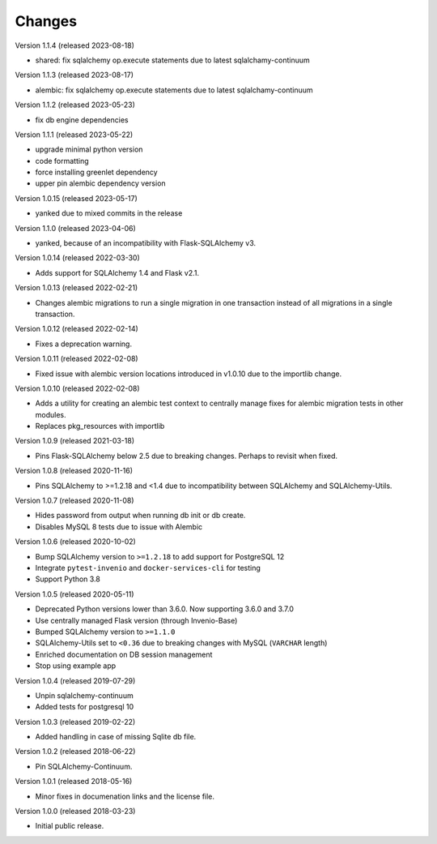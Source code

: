 ..
    This file is part of Invenio.
    Copyright (C) 2015-2023 CERN.

    Invenio is free software; you can redistribute it and/or modify it
    under the terms of the MIT License; see LICENSE file for more details.

Changes
=======

Version 1.1.4 (released 2023-08-18)

- shared: fix sqlalchemy op.execute statements due to latest sqlalchamy-continuum

Version 1.1.3 (released 2023-08-17)

- alembic: fix sqlalchemy op.execute statements due to latest sqlalchamy-continuum

Version 1.1.2 (released 2023-05-23)

- fix db engine dependencies

Version 1.1.1 (released 2023-05-22)

- upgrade minimal python version
- code formatting
- force installing greenlet dependency
- upper pin alembic dependency version

Version 1.0.15 (released 2023-05-17)

- yanked due to mixed commits in the release

Version 1.1.0 (released 2023-04-06)

- yanked, because of an incompatibility with Flask-SQLAlchemy v3.

Version 1.0.14 (released 2022-03-30)

- Adds support for SQLAlchemy 1.4 and Flask v2.1.

Version 1.0.13 (released 2022-02-21)

- Changes alembic migrations to run a single migration in one transaction
  instead of all migrations in a single transaction.

Version 1.0.12 (released 2022-02-14)

- Fixes a deprecation warning.

Version 1.0.11 (released 2022-02-08)

- Fixed issue with alembic version locations introduced in v1.0.10 due to the
  importlib change.

Version 1.0.10 (released 2022-02-08)

- Adds a utility for creating an alembic test context to centrally manage
  fixes for alembic migration tests in other modules.

- Replaces pkg_resources with importlib

Version 1.0.9 (released 2021-03-18)

- Pins Flask-SQLAlchemy below 2.5 due to breaking changes. Perhaps to revisit when fixed.

Version 1.0.8 (released 2020-11-16)

- Pins SQLAlchemy to >=1.2.18 and <1.4 due to incompatibility between
  SQLAlchemy and SQLAlchemy-Utils.

Version 1.0.7 (released 2020-11-08)

- Hides password from output when running db init or db create.
- Disables MySQL 8 tests due to issue with Alembic

Version 1.0.6 (released 2020-10-02)

- Bump SQLAlchemy version to ``>=1.2.18`` to add support for PostgreSQL 12
- Integrate ``pytest-invenio`` and ``docker-services-cli`` for testing
- Support Python 3.8

Version 1.0.5 (released 2020-05-11)

- Deprecated Python versions lower than 3.6.0. Now supporting 3.6.0 and 3.7.0
- Use centrally managed Flask version (through Invenio-Base)
- Bumped SQLAlchemy version to ``>=1.1.0``
- SQLAlchemy-Utils set to ``<0.36`` due to breaking changes with MySQL
  (``VARCHAR`` length)
- Enriched documentation on DB session management
- Stop using example app

Version 1.0.4 (released 2019-07-29)

- Unpin sqlalchemy-continuum
- Added tests for postgresql 10

Version 1.0.3 (released 2019-02-22)

- Added handling in case of missing Sqlite db file.

Version 1.0.2 (released 2018-06-22)

- Pin SQLAlchemy-Continuum.

Version 1.0.1 (released 2018-05-16)

- Minor fixes in documenation links and the license file.

Version 1.0.0 (released 2018-03-23)

- Initial public release.
